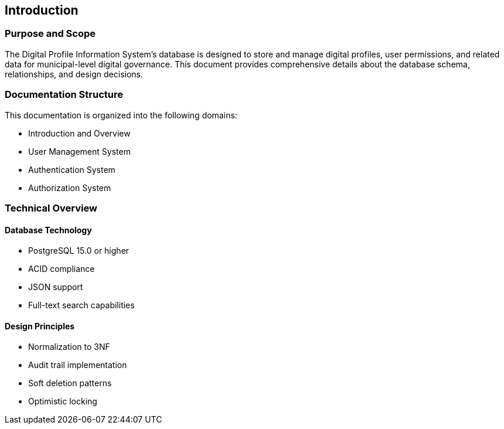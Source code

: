 == Introduction

=== Purpose and Scope
The Digital Profile Information System's database is designed to store and manage digital profiles, user permissions, and related data for municipal-level digital governance. This document provides comprehensive details about the database schema, relationships, and design decisions.

=== Documentation Structure
This documentation is organized into the following domains:

* Introduction and Overview
* User Management System
* Authentication System
* Authorization System

=== Technical Overview
==== Database Technology
* PostgreSQL 15.0 or higher
* ACID compliance
* JSON support
* Full-text search capabilities

==== Design Principles
* Normalization to 3NF
* Audit trail implementation
* Soft deletion patterns
* Optimistic locking

<<<